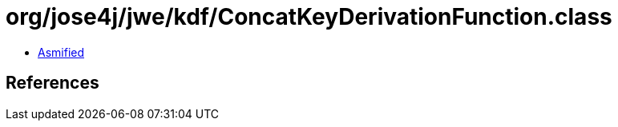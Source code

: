 = org/jose4j/jwe/kdf/ConcatKeyDerivationFunction.class

 - link:ConcatKeyDerivationFunction-asmified.java[Asmified]

== References


